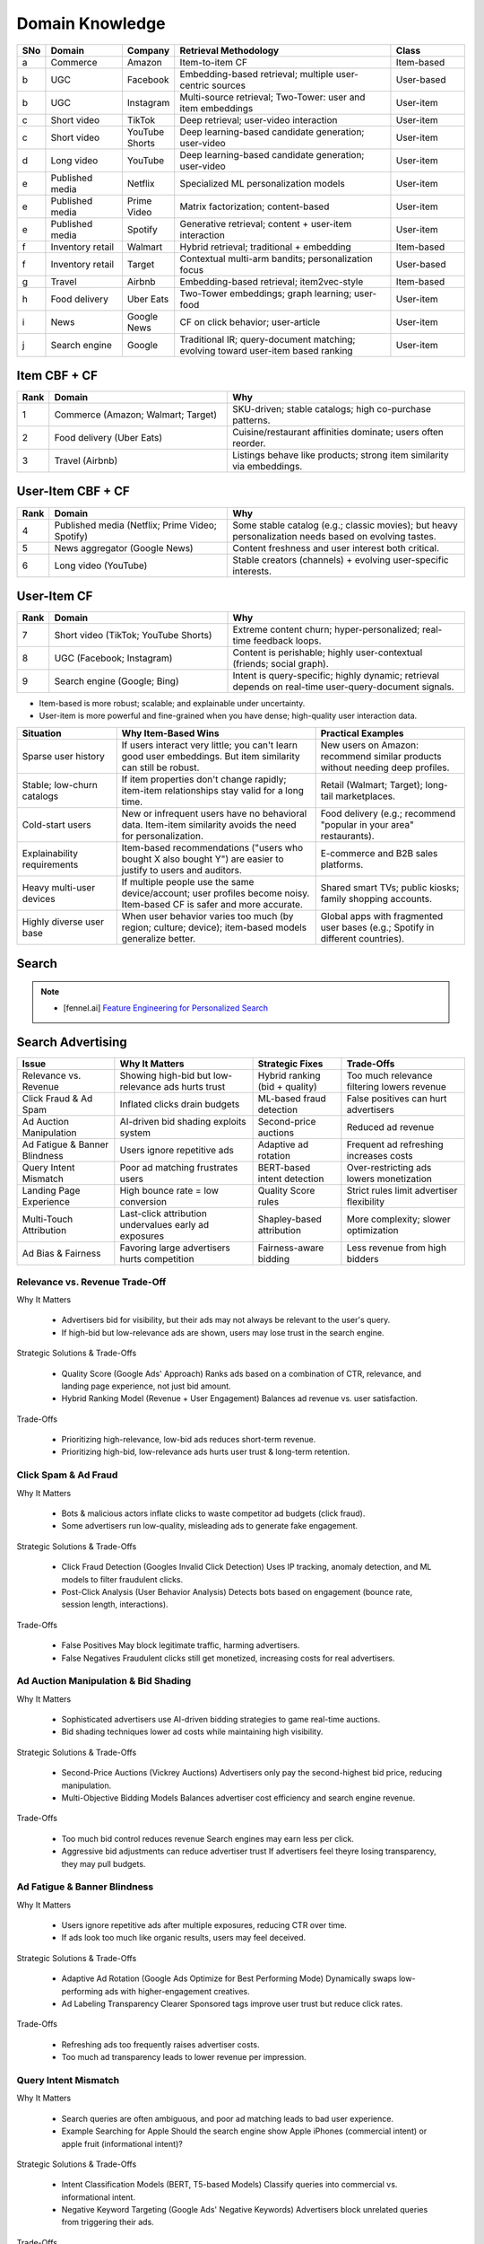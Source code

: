 ####################################################################################
Domain Knowledge
####################################################################################
.. csv-table::
	:header: "SNo", "Domain", "Company", "Retrieval Methodology", "Class"
	:align: left
	:widths: 2, 16, 8, 48, 16

		a, Commerce, Amazon, Item-to-item CF, Item-based
		b, UGC, Facebook, Embedding-based retrieval; multiple user-centric sources, User-based
		b, UGC, Instagram, Multi-source retrieval; Two-Tower: user and item embeddings, User-item
		c, Short video, TikTok, Deep retrieval; user-video interaction, User-item
		c, Short video, YouTube Shorts, Deep learning-based candidate generation; user-video, User-item
		d, Long video, YouTube, Deep learning-based candidate generation; user-video, User-item
		e, Published media, Netflix, Specialized ML personalization models, User-item
		e, Published media, Prime Video, Matrix factorization; content-based, User-item
		e, Published media, Spotify, Generative retrieval; content + user-item interaction, User-item
		f, Inventory retail, Walmart, Hybrid retrieval; traditional + embedding, Item-based
		f, Inventory retail, Target, Contextual multi-arm bandits; personalization focus, User-based
		g, Travel, Airbnb, Embedding-based retrieval; item2vec-style, Item-based
		h, Food delivery, Uber Eats, Two-Tower embeddings; graph learning; user-food, User-item
		i, News, Google News, CF on click behavior; user-article, User-item
		j, Search engine, Google, Traditional IR; query-document matching; evolving toward user-item based ranking, User-item

************************************************************************************
Item CBF + CF
************************************************************************************
.. csv-table::
	:header: "Rank", "Domain", "Why"
	:align: left
	:widths: 3, 24, 32

		1, Commerce (Amazon; Walmart; Target), SKU-driven; stable catalogs; high co-purchase patterns.
		2, Food delivery (Uber Eats), Cuisine/restaurant affinities dominate; users often reorder.
		3, Travel (Airbnb), Listings behave like products; strong item similarity via embeddings.
************************************************************************************
User-Item CBF + CF
************************************************************************************
.. csv-table::
	:header: "Rank", "Domain", "Why"
	:align: left
	:widths: 3, 24, 32

		4, Published media (Netflix; Prime Video; Spotify), Some stable catalog (e.g.; classic movies); but heavy personalization needs based on evolving tastes.
		5, News aggregator (Google News), Content freshness and user interest both critical.
		6, Long video (YouTube), Stable creators (channels) + evolving user-specific interests.
************************************************************************************
User-Item CF
************************************************************************************
.. csv-table::
	:header: "Rank", "Domain", "Why"
	:align: left
	:widths: 3, 24, 32

		7, Short video (TikTok; YouTube Shorts), Extreme content churn; hyper-personalized; real-time feedback loops.
		8, UGC (Facebook; Instagram), Content is perishable; highly user-contextual (friends; social graph).
		9, Search engine (Google; Bing), Intent is query-specific; highly dynamic; retrieval depends on real-time user-query-document signals.

- Item-based is more robust; scalable; and explainable under uncertainty.
- User-item is more powerful and fine-grained when you have dense; high-quality user interaction data.

.. csv-table::
	:header: "Situation", "Why Item-Based Wins", "Practical Examples"
	:align: left
	:widths: 16, 32, 24

		Sparse user history, If users interact very little; you can't learn good user embeddings. But item similarity can still be robust., New users on Amazon: recommend similar products without needing deep profiles.
		Stable; low-churn catalogs, If item properties don't change rapidly; item-item relationships stay valid for a long time., Retail (Walmart; Target); long-tail marketplaces.
		Cold-start users, New or infrequent users have no behavioral data. Item-item similarity avoids the need for personalization., Food delivery (e.g.; recommend "popular in your area" restaurants).
		Explainability requirements, Item-based recommendations ("users who bought X also bought Y") are easier to justify to users and auditors., E-commerce and B2B sales platforms.
		Heavy multi-user devices, If multiple people use the same device/account; user profiles become noisy. Item-based CF is safer and more accurate., Shared smart TVs; public kiosks; family shopping accounts.
		Highly diverse user base, When user behavior varies too much (by region; culture; device); item-based models generalize better., Global apps with fragmented user bases (e.g.; Spotify in different countries).
************************************************************************************
Search
************************************************************************************
.. note::
	- [fennel.ai] `Feature Engineering for Personalized Search <https://fennel.ai/blog/feature-engineering-for-personalized-search/>`_

************************************************************************************
Search Advertising
************************************************************************************
.. csv-table::
	:header: "Issue", "Why It Matters", "Strategic Fixes", "Trade-Offs"
	:align: center

		Relevance vs. Revenue, Showing high-bid but low-relevance ads hurts trust, Hybrid ranking (bid + quality), Too much relevance filtering lowers revenue
		Click Fraud & Ad Spam, Inflated clicks drain budgets, ML-based fraud detection, False positives can hurt advertisers
		Ad Auction Manipulation, AI-driven bid shading exploits system, Second-price auctions, Reduced ad revenue
		Ad Fatigue & Banner Blindness, Users ignore repetitive ads, Adaptive ad rotation, Frequent ad refreshing increases costs
		Query Intent Mismatch, Poor ad matching frustrates users, BERT-based intent detection, Over-restricting ads lowers monetization
		Landing Page Experience, High bounce rate = low conversion, Quality Score rules, Strict rules limit advertiser flexibility
		Multi-Touch Attribution, Last-click attribution undervalues early ad exposures, Shapley-based attribution, More complexity; slower optimization
		Ad Bias & Fairness, Favoring large advertisers hurts competition, Fairness-aware bidding, Less revenue from high bidders

Relevance vs. Revenue Trade-Off
====================================================================================
Why It Matters 

	- Advertisers bid for visibility, but their ads may not always be relevant to the user's query. 
	- If high-bid but low-relevance ads are shown, users may lose trust in the search engine. 

Strategic Solutions & Trade-Offs 

	- Quality Score (Google Ads' Approach)  Ranks ads based on a combination of CTR, relevance, and landing page experience, not just bid amount. 
	- Hybrid Ranking Model (Revenue + User Engagement)  Balances ad revenue vs. user satisfaction. 

Trade-Offs 

	- Prioritizing high-relevance, low-bid ads reduces short-term revenue. 
	- Prioritizing high-bid, low-relevance ads hurts user trust & long-term retention. 

Click Spam & Ad Fraud
====================================================================================
Why It Matters 

	- Bots & malicious actors inflate clicks to waste competitor ad budgets (click fraud). 
	- Some advertisers run low-quality, misleading ads to generate fake engagement. 

Strategic Solutions & Trade-Offs 

	- Click Fraud Detection (Googles Invalid Click Detection)  Uses IP tracking, anomaly detection, and ML models to filter fraudulent clicks. 
	- Post-Click Analysis (User Behavior Analysis)  Detects bots based on engagement (bounce rate, session length, interactions). 

Trade-Offs 

	- False Positives  May block legitimate traffic, harming advertisers. 
	- False Negatives  Fraudulent clicks still get monetized, increasing costs for real advertisers. 

Ad Auction Manipulation & Bid Shading
====================================================================================
Why It Matters 

	- Sophisticated advertisers use AI-driven bidding strategies to game real-time auctions. 
	- Bid shading techniques lower ad costs while maintaining high visibility. 

Strategic Solutions & Trade-Offs 

	- Second-Price Auctions (Vickrey Auctions)  Advertisers only pay the second-highest bid price, reducing manipulation. 
	- Multi-Objective Bidding Models  Balances advertiser cost efficiency and search engine revenue. 

Trade-Offs 

	- Too much bid control reduces revenue  Search engines may earn less per click. 
	- Aggressive bid adjustments can reduce advertiser trust  If advertisers feel theyre losing transparency, they may pull budgets. 

Ad Fatigue & Banner Blindness
====================================================================================
Why It Matters 

	- Users ignore repetitive ads after multiple exposures, reducing CTR over time. 
	- If ads look too much like organic results, users may feel deceived. 

Strategic Solutions & Trade-Offs 

	- Adaptive Ad Rotation (Google Ads Optimize for Best Performing Mode)  Dynamically swaps low-performing ads with higher-engagement creatives. 
	- Ad Labeling Transparency  Clearer Sponsored tags improve user trust but reduce click rates. 

Trade-Offs 

	- Refreshing ads too frequently raises advertiser costs. 
	- Too much ad transparency leads to lower revenue per impression. 

Query Intent Mismatch
====================================================================================
Why It Matters 

	- Search queries are often ambiguous, and poor ad matching leads to bad user experience. 
	- Example Searching for Apple  Should the search engine show Apple iPhones (commercial intent) or apple fruit (informational intent)? 

Strategic Solutions & Trade-Offs 

	- Intent Classification Models (BERT, T5-based Models)  Classify queries into commercial vs. informational intent. 
	- Negative Keyword Targeting (Google Ads' Negative Keywords)  Advertisers block unrelated queries from triggering their ads. 

Trade-Offs 

	- Restricting ads based on intent can lower revenue. 
	- Allowing broad ad targeting risks user dissatisfaction. 

Landing Page Experience & Conversion Rate Optimization
====================================================================================
Why It Matters 

	- Even if an ad gets high CTR, if the landing page is misleading or slow, users bounce without converting. 
	- Google penalizes low-quality landing pages via Quality Score reductions. 

Strategic Solutions & Trade-Offs 

	- Landing Page Quality Audits (Googles Ad Quality Guidelines)  Checks for page speed, relevance, mobile-friendliness. 
	- Post-Click Engagement Monitoring  Uses bounce rate, time-on-site, conversion tracking to refine ranking. 

Trade-Offs 

	- Strict landing page rules limit advertiser flexibility. 
	- Relaxed rules allow low-quality ads, reducing long-term trust. 

Multi-Touch Attribution & Ad Budget Allocation
====================================================================================
Why It Matters 

	- Users may see an ad but not convert immediately  Traditional last-click attribution ignores earlier touchpoints. 
	- Advertisers struggle to allocate budgets across search, display, social, and video ads. 

Strategic Solutions & Trade-Offs 

	- Multi-Touch Attribution Models (Shapley Value, Markov Chains)  Assigns fair credit to different ad exposures. 
	- Cross-Channel Conversion Tracking  Tracks user journeys across search & display ads. 

Trade-Offs 

	- More complex attribution models require longer training times. 
	- Over-attributing upper-funnel ads can inflate costs without clear ROI. 

Fairness & Ad Bias Issues
====================================================================================
Why It Matters 

	- Some ad auctions are biased against small advertisers, favoring large ad budgets. 
	- Discriminatory ad targeting (e.g., gender/race bias in job/housing ads) can lead to regulatory penalties. 

Strategic Solutions & Trade-Offs 

	- Fairness-Constrained Bidding (Googles Fairness-Aware Ad Auctions)  Adjusts auction weights to prevent dominance by large advertisers. 
	- Bias Detection in Ad Targeting (Auditing Models for Discriminatory Targeting)  Ensures fair exposure of diverse ads. 

Trade-Offs 

	- Too much fairness correction may reduce revenue from high-bidding advertisers. 
	- Too little correction risks regulatory lawsuits (e.g., Facebooks 2019 lawsuit for discriminatory ad targeting). 

************************************************************************************
Music
************************************************************************************
.. csv-table::
	:header: "Challenge", "Why Its Important", "Trade-Offs"
	:align: center

		Personalization vs. Serendipity, Users want relevant music but also expect some new discoveries., Too much personalization  Feels repetitive. Too much exploration  Feels random.
		Repetition & Content Fatigue, Users get frustrated if the same songs appear too often., Strict anti-repetition  May exclude user favorites. Loose constraints  Risk of overplaying certain songs.
		Context & Mood Adaptation, Users listen to music differently based on mood; time; activity (workout; relaxation)., Explicit mood tagging is effective but requires manual input. Implicit context detection risks wrong assumptions.
		Balancing Popular & Niche Tracks, Highly popular songs dominate engagement; making it hard for lesser-known songs to gain exposure., Boosting niche tracks improves diversity; but may lower engagement metrics.
		Cold-Start for New Songs & Artists, Newly released songs struggle to get exposure due to lack of engagement signals., Over-boosting new music can lead to reduced user satisfaction.
		Playlist Length & Engagement Optimization, Users may not finish long playlists; leading to low engagement metrics., Shorter playlists increase completion rate; but longer ones improve session duration.

Playlist Generation & Curation in Music Recommendation Systems
====================================================================================
Types of Playlists & Their Challenges
------------------------------------------------------------------------------------
.. csv-table::
	:header: "Playlist Type", "Example", "Key Challenges"
	:align: center

		Personalized Playlists, Spotifys Discover Weekly; YouTube Musics Your Mix, Ensuring balance between familiar & new tracks.
		Mood/Activity-Based Playlists, Workout Mix; Chill Vibes; Focus Music, Detecting mood & intent dynamically.
		Trending & Algorithmic Playlists, Spotifys Top 50; Apple Musics Charts, Avoiding popularity bias while staying relevant.
		Collaborative & Social Playlists, Spotify Blend; Apple Musics Shared Playlists, Handling conflicting preferences in shared lists.
		Genre/Artist-Centric Playlists, Best of 90s Rock; Jazz Classics, Ensuring diversity within a theme.

Solutions to Key Playlist Challenges
------------------------------------------------------------------------------------
.. csv-table::
	:header: "Challenge", "Solution", "Trade-Off"
	:align: center

		Over-Personalization (Echo Chamber), Inject 5-20% exploration (Multi-Armed Bandits), Too much exploration may decrease CTR
		Repetition & Content Fatigue, Anti-repetition rules (e.g.; same song cannot appear in back-to-back sessions), May prevent users from hearing favorite tracks
		Cold-Start for New Songs, Boost underexposed songs using metadata (tempo; genre), Over-promoting new songs may harm engagement
		Context-Aware Playlists, Use real-time signals (e.g.; running mode detects movement; adjusts tempo), Misinterpreted context may cause poor recommendations
		Playlist Completion Rate, Optimize for average session length (shorter playlists for casual users; longer for engaged users), Shorter playlists may reduce playtime per session

Common Problems
====================================================================================
Cold-Start Problem for New Artists & Songs
------------------------------------------------------------------------------------
- Why It Matters:

	- New artists and newly released tracks struggle to get exposure since they have no engagement history.

- Strategic Solutions & Trade-Offs:

	- Metadata-Based Recommendations (Genre, BPM, lyrics embeddings)  Useful for early exposure but lacks engagement feedback.
	- Collaborative Boosting (Linking new artists to known artists)  Improves visibility but risks inaccurate pairing.
	- User-Driven Exploration (Playlists like Fresh Finds)  Promotes new songs but may not reach mainstream listeners.

- Example:

	- Spotifys Fresh Finds is a human-curated playlist designed for emerging artists.

Popularity Bias & Lack of Exposure for Niche Artists
------------------------------------------------------------------------------------
- Why It Matters:

	- Big-label artists dominate recommendations, making it hard for new/independent musicians to gain visibility.
	- Overemphasis on top charts and algorithmic repetition reinforces the same mainstream music.

- Strategic Solutions & Trade-Offs:

	- Fairness-Aware Re-Ranking (Exposing lesser-known artists)  Promotes diversity but may reduce engagement.
	- User Preference-Based Exploration (Blending familiar & new artists)  Increases discovery but harder to balance.
	- Contextual Boosting (Surfacing niche content in certain playlists)  Encourages exploration but risks user dissatisfaction.

- Spotifys Fix:

	- Discover Weekly and Release Radar to highlight emerging artists.

Balancing Exploration vs. Personalization in Playlists
------------------------------------------------------------------------------------
- Why It Matters:

	- Users want to hear familiar songs but also expect discovery of new tracks.
	- Too much exploration reduces engagement, too little keeps users stuck in their existing preferences.

- Strategic Solutions & Trade-Offs:

	- Reinforcement Learning-Based Ranking (Balancing Novelty & Familiarity)  Dynamically adjusts exploration but requires more data.
	- Hybrid Personalized Playlists (50% known, 50% new)  Encourages discovery but still risks disengagement.
	- Diversity Re-Ranking Models (Ensuring mix of different artist popularity levels)  Enhances engagement but increases complexity.

- Spotifys Fix:

	- Discover Weekly mixes familiar artists with newly recommended artists.

Repetition & Content Fatigue (Avoiding Overplayed Songs)
------------------------------------------------------------------------------------
- Why It Matters:

	- Users dislike hearing the same songs too frequently in personalized playlists.
	- Music recommendation systems tend to reinforce top tracks due to high past engagement.

- Strategic Solutions & Trade-Offs:

	- Play-Session Awareness (Avoiding recently played tracks)  Prevents fatigue but risks reducing personalization strength.
	- Diversified Playlist Generation (Embedding Clustering)  Encourages discovery but may introduce unrelated tracks.
	- Temporal Diversity Constraints (Recommender-aware time gaps)  Reduces overexposure but adds complexity to ranking models.

- Spotify & Apple Musics Fix:

	- Autogenerated playlists (e.g., Daily Mix, Radio) have anti-repetition constraints.

Context-Aware Recommendations (Music for Different Situations)
------------------------------------------------------------------------------------
- Why It Matters:

	- Music preferences vary by context (workout, driving, studying, relaxing), but most recommenders treat all listening the same.

- Strategic Solutions & Trade-Offs:

	- User-Controlled Context Tags (Spotifys Mood Playlists, YouTube Musics Activity Mode)  More control but adds friction.
	- Implicit Context Detection (Using location, time, device, previous context switches)  Improves automation but risks privacy concerns.
	- Adaptive Playlist Generation (Real-time context-aware re-ranking)  Better real-world usability but increases computational costs.

- Industry Example:

	- Spotifys Made for You mixes genres based on past listening sessions.

Short-Term vs. Long-Term Personalization
------------------------------------------------------------------------------------
- Why It Matters:

	- Users music preferences change over time, but most recommendation models overly rely on recent activity.
	- Recommending only recently played songs can overfit short-term moods and ignore long-term preferences.

- Strategic Solutions & Trade-Offs:

	- Session-Based Personalization (Short-Term Context Models)  Captures mood-based preferences but can overfit recent choices.
	- Hybrid Long-Term + Short-Term Embeddings (Contrastive Learning on Listening History)  Balances nostalgia & discovery but computationally expensive.
	- Decay-Based Weighting on Past Behavior  Helps phase out stale preferences but requires careful tuning.

- Spotifys Approach:

	- Balances On Repeat (long-term) and Discover Weekly (exploration).

Multi-Modal Recommendation (Lyrics, Podcasts, Audio Similarity)
------------------------------------------------------------------------------------
- Why It Matters:

	- Music discovery can be driven by lyrics, themes, artist backstories, and spoken content (podcasts).
	- Traditional recommendation models focus only on collaborative filtering (listening history).

- Strategic Solutions & Trade-Offs:

	- Lyrics-Based Embeddings (Thematic music recommendations)  Enhances meaning-based recommendations but requires NLP processing.
	- Cross-Domain Music-Podcast Recommendation (Shared interests)  Improves discovery but harder to rank relevance.
	- Audio Similarity-Based Retrieval (Matching based on timbre, rhythm)  Better for organic discovery but requires deep learning models.

- Industry Example:

	- YouTube Music cross-recommends music & podcasts based on topics.

************************************************************************************
Social Media
************************************************************************************
************************************************************************************
Video
************************************************************************************
************************************************************************************
E-Commerce
************************************************************************************
